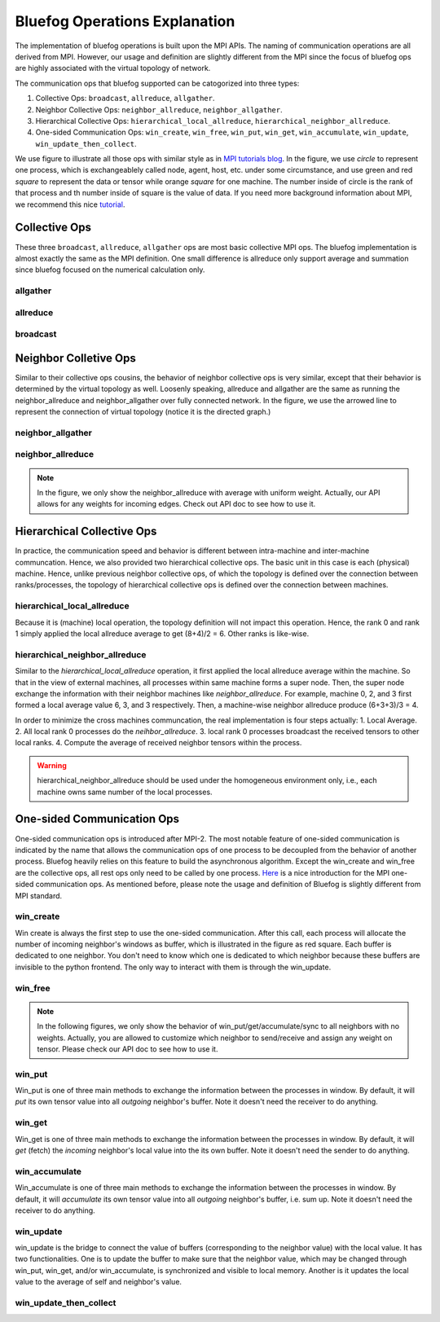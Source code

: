 .. _Ops Explanation:

Bluefog Operations Explanation
==============================

The implementation of bluefog operations is built upon the MPI APIs. 
The naming of communication operations are all derived from MPI. However,
our usage and definition are slightly different from the MPI since the focus of bluefog ops
are highly associated with the virtual topology of network.

The communication ops that bluefog supported can be catogorized into three types:

1. Collective Ops: ``broadcast``, ``allreduce``, ``allgather``.
2. Neighbor Collective Ops: ``neighbor_allreduce``, ``neighbor_allgather``.
3. Hierarchical Collective Ops:  ``hierarchical_local_allreduce``, ``hierarchical_neighbor_allreduce``.
4. One-sided Communication Ops: ``win_create``, ``win_free``, ``win_put``, ``win_get``, ``win_accumulate``, ``win_update``, ``win_update_then_collect``.

We use figure to illustrate all those ops with 
similar style as in `MPI tutorials blog`_. 
In the figure, we use *circle* to represent one process, which is exchangeablely called node,
agent, host, etc. under some circumstance, and use green and red *square* to represent the data or tensor while
orange *square* for one machine. 
The number inside of circle is the rank of that process and th number inside of square is the value of data.
If you need more background information about MPI, we recommend this nice `tutorial`_.


Collective Ops
--------------
These three ``broadcast``, ``allreduce``, ``allgather`` ops are most basic collective MPI ops.
The bluefog implementation is almost exactly the same as the MPI definition. One small difference
is allreduce only support average and summation since bluefog focused on the numerical calculation only.

allgather
#########

.. image:: _static/bf_allgather.png
    :alt: BluefogAllgatherExplanation
    :width: 350

allreduce
#########

.. image:: _static/bf_allreduce.png
    :alt: BluefogAllreduceExplanation
    :width: 300

broadcast
#########

.. image:: _static/bf_broadcast.png
    :alt: BluefogBroadcastExplanation
    :width: 450



Neighbor Colletive Ops
----------------------
Similar to their collective ops cousins, the behavior of neighbor collective ops is very similar,
except that their behavior is determined by the virtual topology as well. Loosenly speaking, 
allreduce and allgather are the same as running the neighbor_allreduce and neighbor_allgather 
over fully connected network. In the figure, we use the arrowed line to represent the connection of
virtual topology (notice it is the directed graph.)

neighbor_allgather
##################
.. image:: _static/bf_neighbor_allgather.png
    :alt: BluefogNeighborAllgatherExplanation
    :width: 600

neighbor_allreduce
##################
.. image:: _static/bf_neighbor_allreduce.png
    :alt: BluefogNeighborAllreduceExplanation
    :width: 600

.. Note::
   In the figure, we only show the neighbor_allreduce with average with uniform weight. Actually, our
   API allows for any weights for incoming edges. Check out API doc to see how to use it.


Hierarchical Collective Ops
---------------------------
In practice, the communication speed and behavior is different between intra-machine and inter-machine communcation.
Hence, we also provided two hierarchical collective ops. The basic unit in this case is each (physical) machine.
Hence, unlike previous neighbor collective ops, of which the topology is defined over the connection between ranks/processes,
the topology of hierarchical collective ops is defined over the connection between machines.

hierarchical_local_allreduce
############################
.. image:: _static/bf_hier_local_allreduce.png
    :alt: BluefogHierarchicalLocalAllreduceExplanation
    :width: 700

Because it is (machine) local operation, the topology definition will not impact this operation. Hence, the rank 0 and rank 1
simply applied the local allreduce average to get (8+4)/2 = 6. Other ranks is like-wise.

hierarchical_neighbor_allreduce
###############################
.. image:: _static/bf_hier_neighbor_allreduce.png
    :alt: BluefogHierarchicalNeighborAllreduceExplanation
    :width: 700

Similar to the *hierarchical_local_allreduce* operation, it first applied the local allreduce average within the machine.
So that in the view of external machines, all processes within same machine forms a super node. Then, the super node exchange the
information with their neighbor machines like *neighbor_allreduce*. For example, machine 0, 2, and 3 first formed a local average value
6, 3, and 3 respectively. Then, a machine-wise neighbor allreduce produce (6+3+3)/3 = 4.

In order to minimize the cross machines communcation, the real implementation is four steps actually: 1. Local Average. 2. All local rank
0 processes do the *neihbor_allreduce*. 3. local rank 0 processes broadcast the received tensors to other local ranks. 4. Compute the average of
received neighbor tensors within the process.


.. warning::
    hierarchical_neighbor_allreduce should be used under the homogeneous environment only, i.e., each machine owns same number of 
    the local processes.



One-sided Communication Ops
---------------------------
One-sided communication ops is introduced after MPI-2. The most notable feature of 
one-sided communication is indicated by the name that allows the communication ops of 
one process to be decoupled from the behavior of another process. Bluefog heavily relies
on this feature to build the asynchronous algorithm. Except the win_create and win_free are
the collective ops, all rest ops only need to be called by one process. `Here`_ is a nice introduction
for the MPI one-sided communication ops. As mentioned before, please note the usage and definition of Bluefog
is slightly different from MPI standard.

win_create
##########
Win create is always the first step to use the one-sided communication. After this call,
each process will allocate the number of incoming neighbor's windows as buffer, which is illustrated
in the figure as red square. Each buffer is dedicated to one neighbor. You don't need to know
which one is dedicated to which neighbor because these buffers are invisible to the python frontend.
The only way to interact with them is through the win_update.

.. image:: _static/bf_win_create.png
    :alt: BluefogWinCreateExplanation
    :width: 650

win_free
########
.. image:: _static/bf_win_free.png
    :alt: BluefogWinFreeExplanation
    :width: 650

.. Note::
    In the following figures, we only show the behavior of win_put/get/accumulate/sync to all neighbors
    with no weights. Actually, you are allowed to customize which neighbor to send/receive and 
    assign any weight on tensor. Please check our API doc to see how to use it.

win_put
#######
Win_put is one of three main methods to exchange the information between the processes in window.
By default, it will *put* its own tensor value into all *outgoing* neighbor's buffer.
Note it doesn't need the receiver to do anything.

.. image:: _static/bf_win_put.png
    :alt: BluefogWinPutExplanation
    :width: 650

win_get
#######
Win_get is one of three main methods to exchange the information between the processes in window.
By default, it will *get* (fetch) the *incoming* neighbor's local value into the its own buffer.
Note it doesn't need the sender to do anything.

.. image:: _static/bf_win_get.png
    :alt: BluefogWinGetExplanation
    :width: 650

win_accumulate
##############
Win_accumulate is one of three main methods to exchange the information between the processes in window.
By default, it will *accumulate* its own tensor value into all *outgoing* neighbor's buffer, i.e. sum up.
Note it doesn't need the receiver to do anything.

.. image:: _static/bf_win_accum.png
    :alt: BluefogWinAccumExplanation
    :width: 650

win_update
##########
win_update is the bridge to connect the value of buffers (corresponding to the neighbor value)
with the local value. It has two functionalities. One is to update the buffer to make sure that the
neighbor value, which may be changed through win_put, win_get, and/or win_accumulate, is synchronized
and visible to local memory. Another is it updates the local value to the average of self and neighbor's value.

.. image:: _static/bf_win_update.png
    :alt: BluefogWinSyncExplanation
    :width: 650

win_update_then_collect
#######################
.. image:: _static/bf_win_update_collect.png
    :alt: BluefogWinSyncThenCollectExplanation
    :width: 675

.. _MPI tutorials blog: https://mpitutorial.com/tutorials/
.. _tutorial: https://computing.llnl.gov/tutorials/mpi/
.. _Here: https://pages.tacc.utexas.edu/~eijkhout/pcse/html/mpi-onesided.html